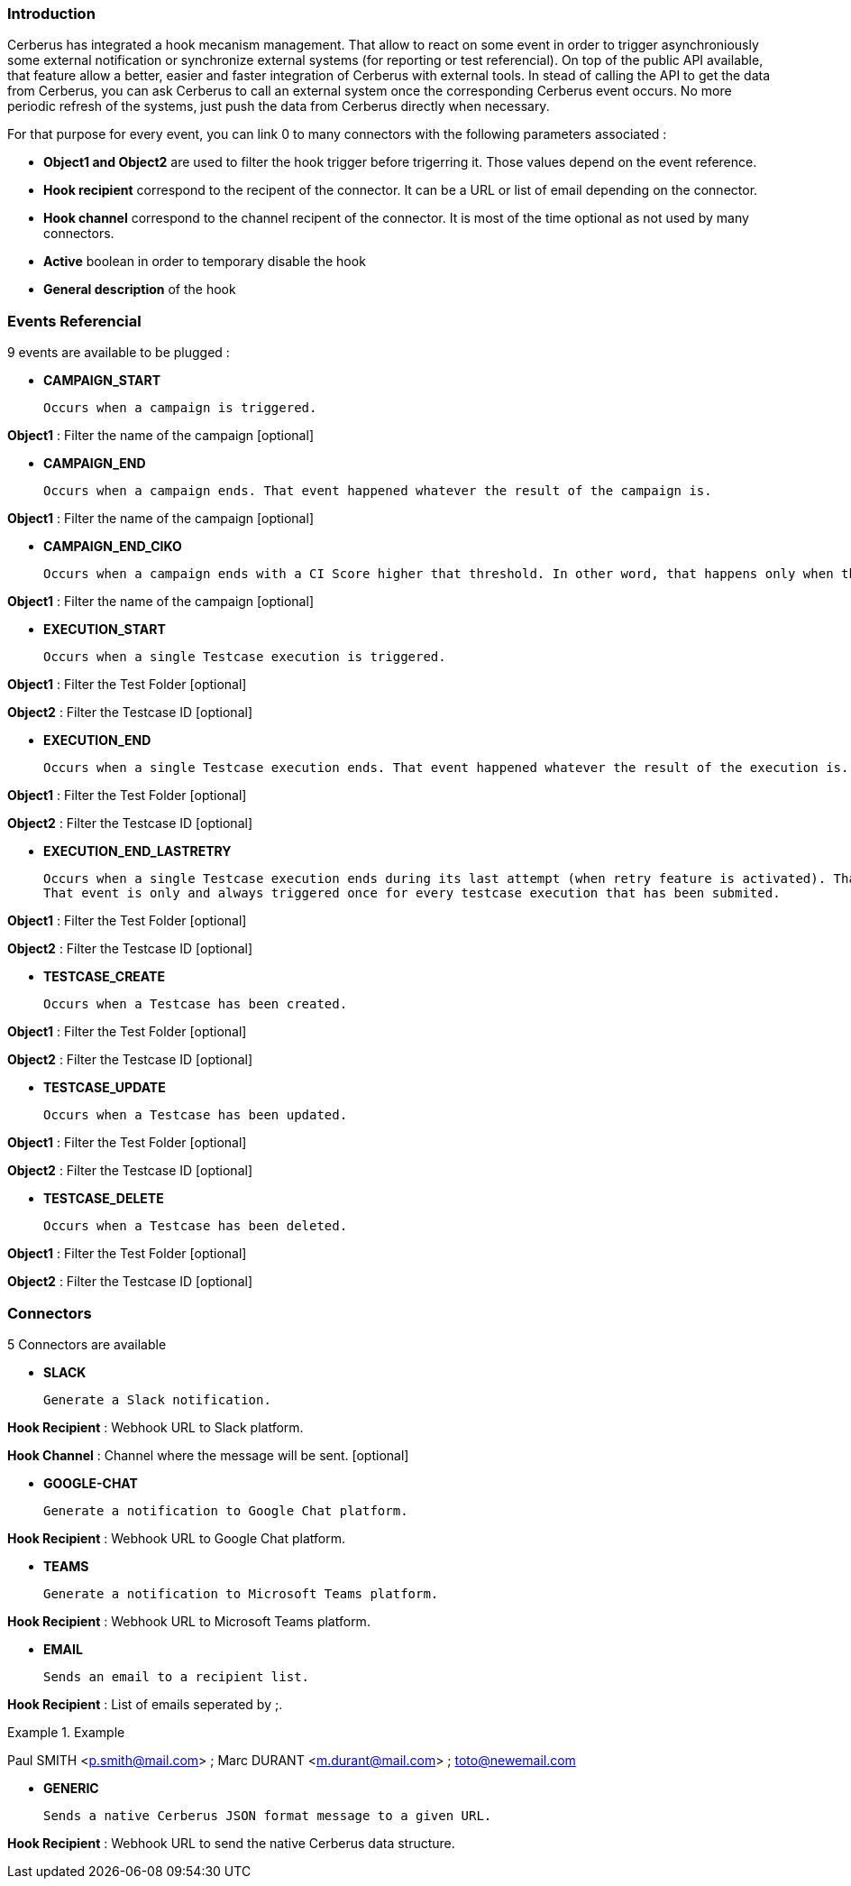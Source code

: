 === Introduction

Cerberus has integrated a hook mecanism management.
That allow to react on some event in order to trigger asynchroniously some external notification or synchronize external systems (for reporting or test referencial).
On top of the public API available, that feature allow a better, easier and faster integration of Cerberus with external tools.
In stead of calling the API to get the data from Cerberus, you can ask Cerberus to call an external system once the corresponding Cerberus event occurs. No more periodic refresh of the systems, just push the data from Cerberus directly when necessary.

For that purpose for every event, you can link 0 to many connectors with the following parameters associated :

- *Object1 and Object2* are used to filter the hook trigger before trigerring it. Those values depend on the event reference.
- *Hook recipient* correspond to the recipent of the connector. It can be a URL or list of email depending on the connector.
- *Hook channel* correspond to the channel recipent of the connector. It is most of the time optional as not used by many connectors.
- *Active* boolean in order to temporary disable the hook
- *General description* of the hook

=== Events Referencial

9 events are available to be plugged :

- *CAMPAIGN_START*

 Occurs when a campaign is triggered. 
 
*[blue]#Object1#* : Filter the name of the campaign [optional]
 
- *CAMPAIGN_END*

 Occurs when a campaign ends. That event happened whatever the result of the campaign is.  

*[blue]#Object1#* : Filter the name of the campaign [optional]

- *CAMPAIGN_END_CIKO*

 Occurs when a campaign ends with a CI Score higher that threshold. In other word, that happens only when the global result of the campaign is KO. 

*[blue]#Object1#* : Filter the name of the campaign [optional]

- *EXECUTION_START*

 Occurs when a single Testcase execution is triggered.  
 
*[blue]#Object1#* : Filter the Test Folder [optional]

*[blue]#Object2#* : Filter the Testcase ID [optional]

- *EXECUTION_END*

 Occurs when a single Testcase execution ends. That event happened whatever the result of the execution is.
 
*[blue]#Object1#* : Filter the Test Folder [optional]

*[blue]#Object2#* : Filter the Testcase ID [optional]

- *EXECUTION_END_LASTRETRY*

 Occurs when a single Testcase execution ends during its last attempt (when retry feature is activated). That event happened whatever the result of the execution is.
 That event is only and always triggered once for every testcase execution that has been submited.

*[blue]#Object1#* : Filter the Test Folder [optional]

*[blue]#Object2#* : Filter the Testcase ID [optional]

- *TESTCASE_CREATE*

 Occurs when a Testcase has been created.  
 
*[blue]#Object1#* : Filter the Test Folder [optional]

*[blue]#Object2#* : Filter the Testcase ID [optional]

- *TESTCASE_UPDATE*

 Occurs when a Testcase has been updated.

*[blue]#Object1#* : Filter the Test Folder [optional]

*[blue]#Object2#* : Filter the Testcase ID [optional]

- *TESTCASE_DELETE*

 Occurs when a Testcase has been deleted. 

*[blue]#Object1#* : Filter the Test Folder [optional]

*[blue]#Object2#* : Filter the Testcase ID [optional]

=== Connectors

5 Connectors are available

- *SLACK*

 Generate a Slack notification.  
 
*[blue]#Hook Recipient#* : Webhook URL to Slack platform.

*[blue]#Hook Channel#* : Channel where the message will be sent. [optional]

- *GOOGLE-CHAT*

 Generate a notification to Google Chat platform.
 
*[blue]#Hook Recipient#* : Webhook URL to Google Chat platform.

- *TEAMS*

 Generate a notification to Microsoft Teams platform.
 
*[blue]#Hook Recipient#* : Webhook URL to Microsoft Teams platform.

- *EMAIL*

 Sends an email to a recipient list.
 
*[blue]#Hook Recipient#* : List of emails seperated by ;.

.Example
====
Paul SMITH <p.smith@mail.com> ; Marc DURANT <m.durant@mail.com> ; toto@newemail.com
====

- *GENERIC*

 Sends a native Cerberus JSON format message to a given URL.
 
*[blue]#Hook Recipient#* : Webhook URL to send the native Cerberus data structure.

